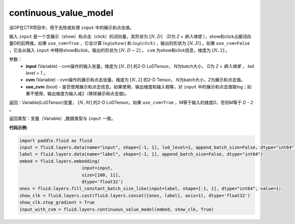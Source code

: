 .. _cn_api_fluid_layers_continuous_value_model:

continuous_value_model
-------------------------------

.. py:function:: paddle.fluid.layers.continuous_value_model(input, cvm, use_cvm=True)

该OP在CTR项目中，用于去除或处理 ``input`` 中的展示和点击值。

输入 ``input`` 是一个含展示（show）和点击（click）的词向量，其形状为 :math:`[N, D]` （D为 `2 + 嵌入维度` ），show和click占据词向量D的前两维。如果 ``use_cvm=True`` ，它会计算 :math:`log(show)` 和 :math:`log(click)` ，输出的形状为 :math:`[N, D]` 。如果 ``use_cvm=False`` ，它会从输入 ``input`` 中移除show和click，输出的形状为 :math:`[N, D - 2]` 。 ``cvm`` 为show和click信息，维度为 :math:`[N, 2]` 。

参数：
    - **input** (Variable) - cvm操作的输入张量。维度为 :math:`[N, D]` 的2-D LoDTensor。 N为batch大小， D为 `2 + 嵌入维度` ， `lod level = 1` 。
    - **cvm** (Variable) - cvm操作的展示和点击张量。维度为 :math:`[N, 2]` 的2-D Tensor。 N为batch大小，2为展示和点击值。
    - **use_cvm** (bool) - 是否使用展示和点击信息。如果使用，输出维度和输入相等，对 ``input`` 中的展示和点击值取log；如果不使用，输出维度为输入减2（移除展示和点击值)。

返回：Variable(LoDTensor)变量， :math:`[N, M]` 的2-D LoDTensor。如果 ``use_cvm=True`` ，M等于输入的维度D，否则M等于 `D - 2` 。

返回类型：变量（Variable）,数据类型与 ``input`` 一致。

**代码示例**:

.. code-block:: python

    import paddle.fluid as fluid
    input = fluid.layers.data(name="input", shape=[-1, 1], lod_level=1, append_batch_size=False, dtype="int64")
    label = fluid.layers.data(name="label", shape=[-1, 1], append_batch_size=False, dtype="int64")
    embed = fluid.layers.embedding(
                            input=input,
                            size=[100, 11],
                            dtype='float32')
    ones = fluid.layers.fill_constant_batch_size_like(input=label, shape=[-1, 1], dtype="int64", value=1)
    show_clk = fluid.layers.cast(fluid.layers.concat([ones, label], axis=1), dtype='float32')
    show_clk.stop_gradient = True
    input_with_cvm = fluid.layers.continuous_value_model(embed, show_clk, True)







